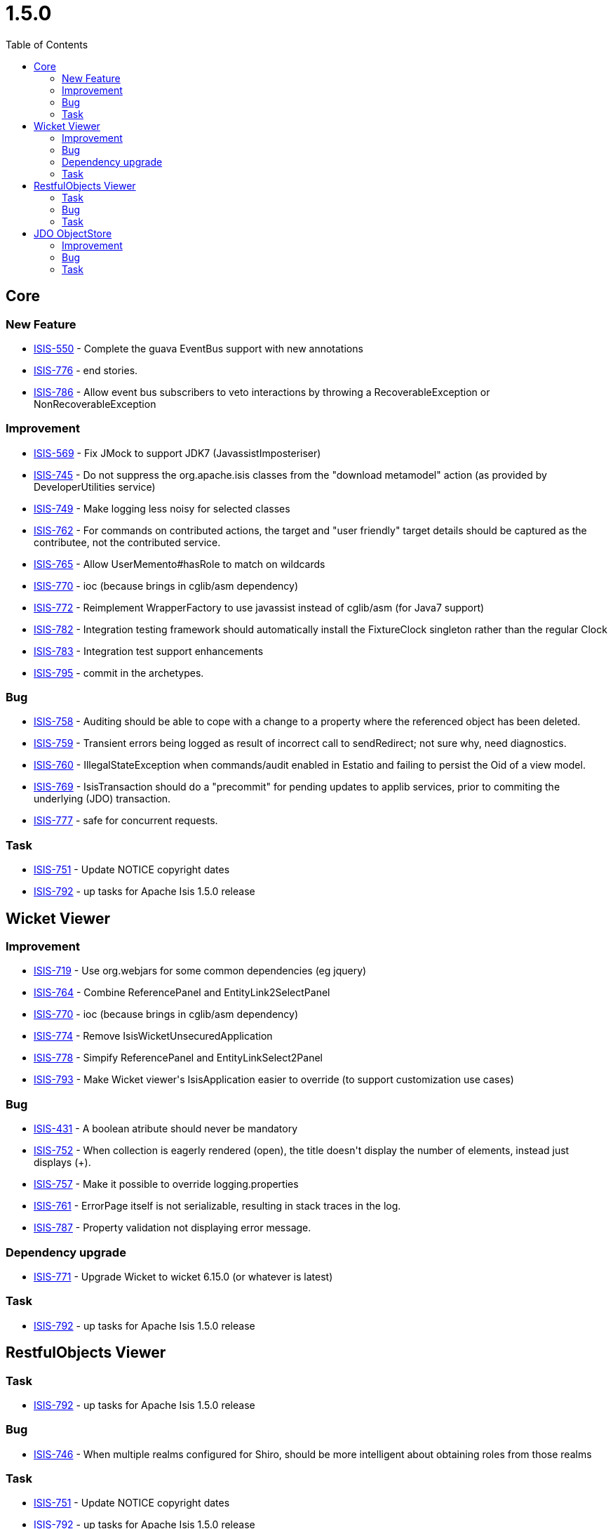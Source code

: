 [[_release-notes_1.5.0]]
= 1.5.0
:notice: licensed to the apache software foundation (asf) under one or more contributor license agreements. see the notice file distributed with this work for additional information regarding copyright ownership. the asf licenses this file to you under the apache license, version 2.0 (the "license"); you may not use this file except in compliance with the license. you may obtain a copy of the license at. http://www.apache.org/licenses/license-2.0 . unless required by applicable law or agreed to in writing, software distributed under the license is distributed on an "as is" basis, without warranties or  conditions of any kind, either express or implied. see the license for the specific language governing permissions and limitations under the license.
:_basedir: ../
:_imagesdir: images/
:toc: right



== Core

=== New Feature

* link:https://issues.apache.org/jira/browse/ISIS-550[ISIS-550] - Complete the guava EventBus support with new annotations
* link:https://issues.apache.org/jira/browse/ISIS-776[ISIS-776] - end stories.
* link:https://issues.apache.org/jira/browse/ISIS-786[ISIS-786] - Allow event bus subscribers to veto interactions by throwing a RecoverableException or NonRecoverableException


=== Improvement

* link:https://issues.apache.org/jira/browse/ISIS-569[ISIS-569] - Fix JMock to support JDK7 (JavassistImposteriser)
* link:https://issues.apache.org/jira/browse/ISIS-745[ISIS-745] - Do not suppress the org.apache.isis classes from the &quot;download metamodel&quot; action (as provided by DeveloperUtilities service)
* link:https://issues.apache.org/jira/browse/ISIS-749[ISIS-749] - Make logging less noisy for selected classes
* link:https://issues.apache.org/jira/browse/ISIS-762[ISIS-762] - For commands on contributed actions, the target and &quot;user friendly&quot; target details should be captured as the contributee, not the contributed service.
* link:https://issues.apache.org/jira/browse/ISIS-765[ISIS-765] - Allow UserMemento#hasRole to match on wildcards
* link:https://issues.apache.org/jira/browse/ISIS-770[ISIS-770] - ioc (because brings in cglib/asm dependency)
* link:https://issues.apache.org/jira/browse/ISIS-772[ISIS-772] - Reimplement WrapperFactory to use javassist instead of cglib/asm (for Java7 support)
* link:https://issues.apache.org/jira/browse/ISIS-782[ISIS-782] - Integration testing framework should automatically install the FixtureClock singleton rather than the regular Clock
* link:https://issues.apache.org/jira/browse/ISIS-783[ISIS-783] - Integration test support enhancements
* link:https://issues.apache.org/jira/browse/ISIS-795[ISIS-795] - commit in the archetypes.



=== Bug

* link:https://issues.apache.org/jira/browse/ISIS-758[ISIS-758] - Auditing should be able to cope with a change to a property where the referenced object has been deleted.
* link:https://issues.apache.org/jira/browse/ISIS-759[ISIS-759] - Transient errors being logged as result of incorrect call to sendRedirect; not sure why, need diagnostics.
* link:https://issues.apache.org/jira/browse/ISIS-760[ISIS-760] - IllegalStateException when commands/audit enabled in Estatio and failing to persist the Oid of a view model.
* link:https://issues.apache.org/jira/browse/ISIS-769[ISIS-769] - IsisTransaction should do a &quot;precommit&quot; for pending updates to applib services, prior to commiting the underlying (JDO) transaction.
* link:https://issues.apache.org/jira/browse/ISIS-777[ISIS-777] - safe for concurrent requests.



=== Task

* link:https://issues.apache.org/jira/browse/ISIS-751[ISIS-751] - Update NOTICE copyright dates
* link:https://issues.apache.org/jira/browse/ISIS-792[ISIS-792] - up tasks for Apache Isis 1.5.0 release




== Wicket Viewer

=== Improvement
* link:https://issues.apache.org/jira/browse/ISIS-719[ISIS-719] - Use org.webjars for some common dependencies (eg jquery)
* link:https://issues.apache.org/jira/browse/ISIS-764[ISIS-764] - Combine ReferencePanel and EntityLink2SelectPanel
* link:https://issues.apache.org/jira/browse/ISIS-770[ISIS-770] - ioc (because brings in cglib/asm dependency)
* link:https://issues.apache.org/jira/browse/ISIS-774[ISIS-774] - Remove IsisWicketUnsecuredApplication
* link:https://issues.apache.org/jira/browse/ISIS-778[ISIS-778] - Simpify ReferencePanel and EntityLinkSelect2Panel
* link:https://issues.apache.org/jira/browse/ISIS-793[ISIS-793] - Make Wicket viewer&#39;s IsisApplication easier to override (to support customization use cases)

=== Bug
* link:https://issues.apache.org/jira/browse/ISIS-431[ISIS-431] - A boolean atribute should never be mandatory
* link:https://issues.apache.org/jira/browse/ISIS-752[ISIS-752] - When collection is eagerly rendered (open), the title doesn&#39;t display the number of elements, instead just displays (+).
* link:https://issues.apache.org/jira/browse/ISIS-757[ISIS-757] - Make it possible to override logging.properties
* link:https://issues.apache.org/jira/browse/ISIS-761[ISIS-761] - ErrorPage itself is not serializable, resulting in stack traces in the log.
* link:https://issues.apache.org/jira/browse/ISIS-787[ISIS-787] - Property validation not displaying error message.

=== Dependency upgrade
* link:https://issues.apache.org/jira/browse/ISIS-771[ISIS-771] - Upgrade Wicket to wicket 6.15.0 (or whatever is latest)


=== Task
* link:https://issues.apache.org/jira/browse/ISIS-792[ISIS-792] - up tasks for Apache Isis 1.5.0 release



== RestfulObjects Viewer

=== Task

* link:https://issues.apache.org/jira/browse/ISIS-792[ISIS-792] - up tasks for Apache Isis 1.5.0 release






=== Bug

* link:https://issues.apache.org/jira/browse/ISIS-746[ISIS-746] - When multiple realms configured for Shiro, should be more intelligent about obtaining roles from those realms


=== Task

* link:https://issues.apache.org/jira/browse/ISIS-751[ISIS-751] - Update NOTICE copyright dates
* link:https://issues.apache.org/jira/browse/ISIS-792[ISIS-792] - up tasks for Apache Isis 1.5.0 release



== JDO ObjectStore

=== Improvement

* link:https://issues.apache.org/jira/browse/ISIS-750[ISIS-750] - For consistency with CommandJdo, allow the serializedForm to be stored as a clob (rather than as a zipped byte array)
* link:https://issues.apache.org/jira/browse/ISIS-754[ISIS-754] - BDD tests speed improvement with DN options, through a new IsisConfigurationForTests
* link:https://issues.apache.org/jira/browse/ISIS-788[ISIS-788] - Delete the Apache Isis Blob/Clob Converter classes for JDO, since redundant.


=== Bug

* link:https://issues.apache.org/jira/browse/ISIS-744[ISIS-744] - Column size can&#39;t be greater than 8000 characters on SQL Server
* link:https://issues.apache.org/jira/browse/ISIS-714[ISIS-714] - Blob/Clob mapping under DataNucleus is broken (just default serialize, not picking up the extension points)



=== Task

* link:https://issues.apache.org/jira/browse/ISIS-751[ISIS-751] - Update NOTICE copyright dates
* link:https://issues.apache.org/jira/browse/ISIS-792[ISIS-792] - up tasks for Apache Isis 1.5.0 release





